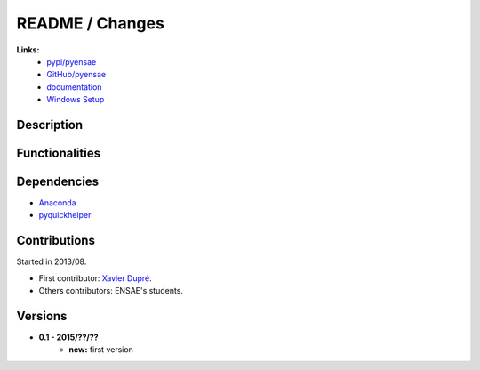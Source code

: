 

.. _l-README:

README / Changes
================

   
**Links:**
    * `pypi/pyensae <https://pypi.python.org/pypi/actuariat_python/>`_
    * `GitHub/pyensae <https://github.com/sdpython/actuariat_python/>`_
    * `documentation <http://www.xavierdupre.fr/app/actuariat_python/helpsphinx/index.html>`_
    * `Windows Setup <http://www.xavierdupre.fr/site2013/index_code.html#actuariat_python>`_


Description        
-----------


    
Functionalities
---------------


Dependencies
------------

* `Anaconda <http:///>`_
* `pyquickhelper <https://pypi.python.org/pypi/pyquickhelper>`_


Contributions
-------------

Started in 2013/08.

* First contributor: `Xavier Dupré <http://www.xavierdupre.fr/>`_.
* Others contributors: ENSAE's students.

Versions
--------

* **0.1 - 2015/??/??**
    * **new:** first version
